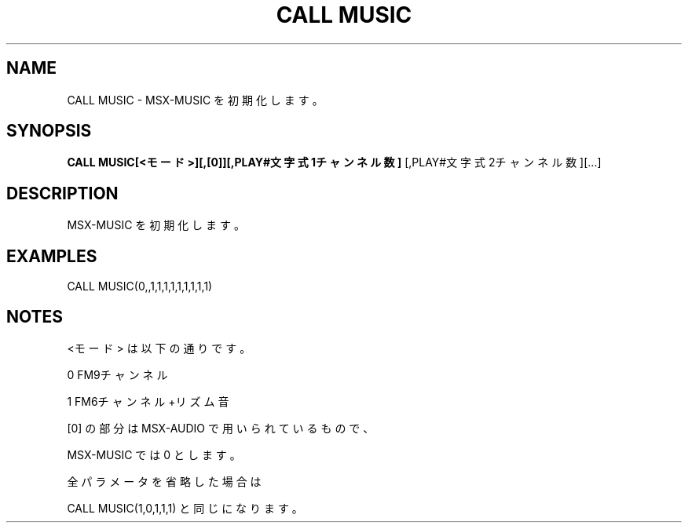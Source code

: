 .TH "CALL MUSIC" "1" "2025-05-29" "MSX-BASIC" "User Commands"
.SH NAME
CALL MUSIC \- MSX-MUSIC を初期化します。

.SH SYNOPSIS
.B CALL MUSIC[<モード>][,[0]][,PLAY#文字式1チャンネル数]
[,PLAY#文字式2チャンネル数][...]

.SH DESCRIPTION
.PP
MSX-MUSIC を初期化します。

.SH EXAMPLES
.PP
CALL MUSIC(0,,1,1,1,1,1,1,1,1,1)

.SH NOTES
.PP
.PP
<モード> は以下の通りです。
.PP
    0 FM9チャンネル
.PP
    1 FM6チャンネル+リズム音
.PP
[0] の部分は MSX-AUDIO で用いられているもので、
.PP
MSX-MUSIC では 0 とします。
.PP
全パラメータを省略した場合は
.PP
CALL MUSIC(1,0,1,1,1) と同じになります。